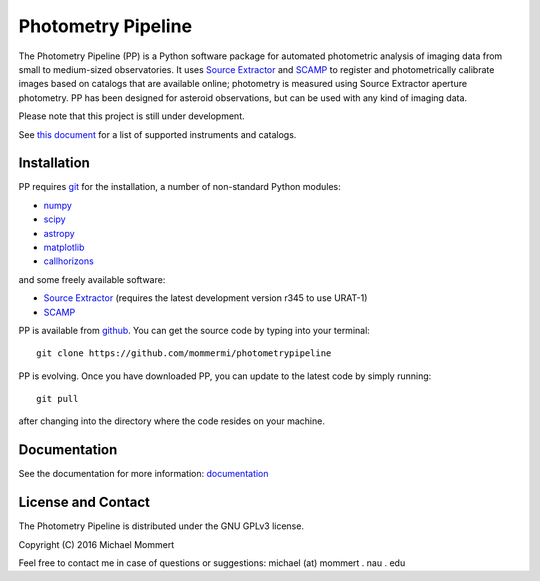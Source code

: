 Photometry Pipeline 
===================

The Photometry Pipeline (PP) is a Python software package for
automated photometric analysis of imaging data from small to
medium-sized observatories. It uses `Source Extractor`_ and `SCAMP`_ to
register and photometrically calibrate images based on catalogs that
are available online; photometry is measured using Source Extractor
aperture photometry. PP has been designed for asteroid observations,
but can be used with any kind of imaging data.


Please note that this project is still under development. 

See `this document`_ for a list of supported instruments and catalogs.

Installation
------------

PP requires `git`_ for the installation, a number of non-standard
Python modules:

* `numpy`_
* `scipy`_
* `astropy`_
* `matplotlib`_
* `callhorizons`_

and some freely available software:

* `Source Extractor`_ (requires the latest development version r345 to
  use URAT-1)
* `SCAMP`_  

PP is available from `github`_. You can get the source code by typing
into your terminal::

  git clone https://github.com/mommermi/photometrypipeline

PP is evolving. Once you have downloaded PP, you can update to the
latest code by simply running::

  git pull

after changing into the directory where the code resides on your machine.

Documentation
-------------

See the documentation for more information: `documentation`_


License and Contact
-------------------

The Photometry Pipeline is distributed under the GNU GPLv3 license.

Copyright (C) 2016  Michael Mommert 

Feel free to contact me in case of questions or suggestions: michael
(at) mommert . nau . edu


.. _github: https://github.com/mommermi/photometrypipeline
.. _git: http://www.git-scm.com/
.. _numpy: http://www.numpy.org/
.. _scipy: https://www.scipy.org/
.. _astropy: http://www.astropy.org/
.. _matplotlib: http://matplotlib.org/
.. _callhorizons: https://pypi.python.org/pypi/CALLHORIZONS
.. _Source Extractor: http://www.astromatic.net/software/sextractor
.. _SCAMP: http://www.astromatic.net/software/scamp
.. _documentation: http://mommermi.github.io/pp/index.html
.. _this document: http://mommermi.github.io/pp/supported.html

